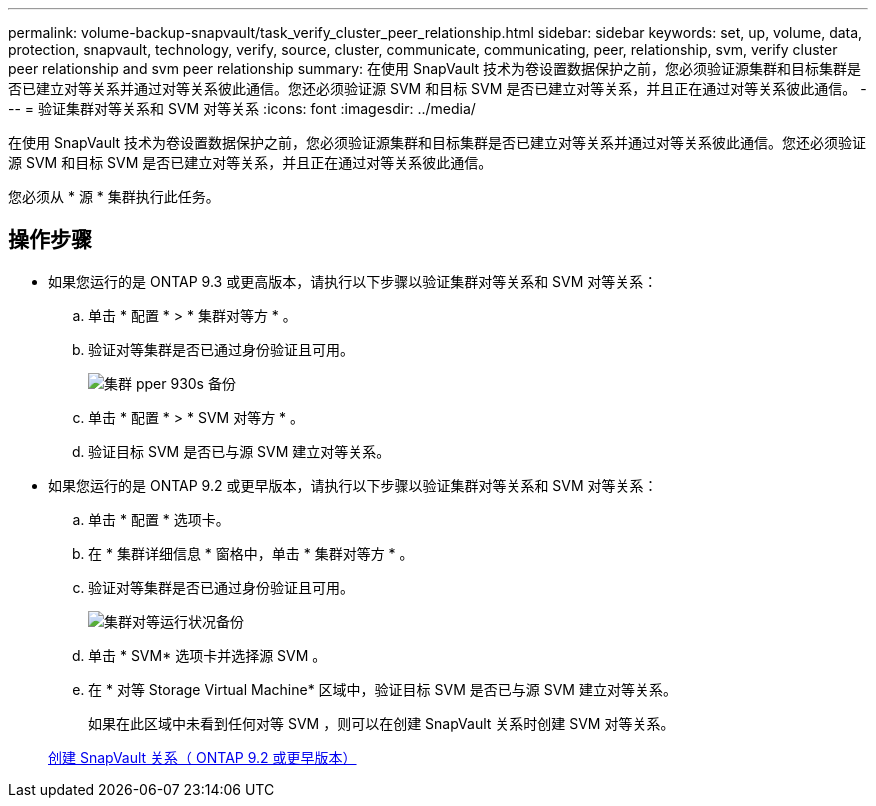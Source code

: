 ---
permalink: volume-backup-snapvault/task_verify_cluster_peer_relationship.html 
sidebar: sidebar 
keywords: set, up, volume, data, protection, snapvault, technology, verify, source, cluster, communicate, communicating, peer, relationship, svm, verify cluster peer relationship and svm peer relationship 
summary: 在使用 SnapVault 技术为卷设置数据保护之前，您必须验证源集群和目标集群是否已建立对等关系并通过对等关系彼此通信。您还必须验证源 SVM 和目标 SVM 是否已建立对等关系，并且正在通过对等关系彼此通信。 
---
= 验证集群对等关系和 SVM 对等关系
:icons: font
:imagesdir: ../media/


[role="lead"]
在使用 SnapVault 技术为卷设置数据保护之前，您必须验证源集群和目标集群是否已建立对等关系并通过对等关系彼此通信。您还必须验证源 SVM 和目标 SVM 是否已建立对等关系，并且正在通过对等关系彼此通信。

您必须从 * 源 * 集群执行此任务。



== 操作步骤

* 如果您运行的是 ONTAP 9.3 或更高版本，请执行以下步骤以验证集群对等关系和 SVM 对等关系：
+
.. 单击 * 配置 * > * 集群对等方 * 。
.. 验证对等集群是否已通过身份验证且可用。
+
image::../media/cluster_pper_930_backup.gif[集群 pper 930s 备份]

.. 单击 * 配置 * > * SVM 对等方 * 。
.. 验证目标 SVM 是否已与源 SVM 建立对等关系。


* 如果您运行的是 ONTAP 9.2 或更早版本，请执行以下步骤以验证集群对等关系和 SVM 对等关系：
+
.. 单击 * 配置 * 选项卡。
.. 在 * 集群详细信息 * 窗格中，单击 * 集群对等方 * 。
.. 验证对等集群是否已通过身份验证且可用。
+
image::../media/cluster_peer_health_backup.gif[集群对等运行状况备份]

.. 单击 * SVM* 选项卡并选择源 SVM 。
.. 在 * 对等 Storage Virtual Machine* 区域中，验证目标 SVM 是否已与源 SVM 建立对等关系。
+
如果在此区域中未看到任何对等 SVM ，则可以在创建 SnapVault 关系时创建 SVM 对等关系。



+
xref:task_creating_snapvault_relationship_92_earlier.adoc[创建 SnapVault 关系（ ONTAP 9.2 或更早版本）]


